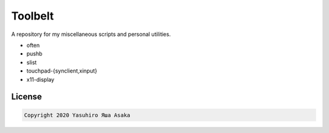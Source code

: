 Toolbelt
========

A repository for my miscellaneous scripts and personal utilities.

* often
* pushb
* slist
* touchpad-{synclient,xinput}
* x11-display

License
-------

.. code:: text

   Copyright 2020 Yasuhiro Яша Asaka
